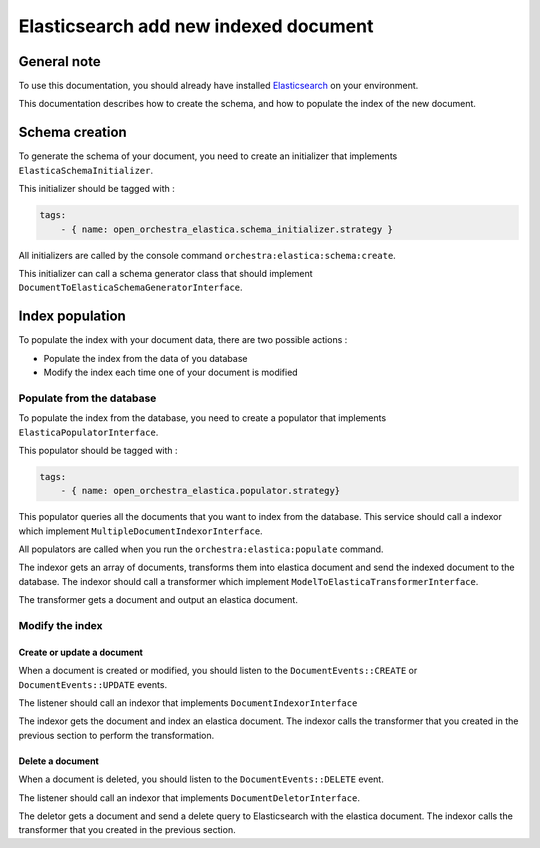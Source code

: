 Elasticsearch add new indexed document
======================================

General note
------------

To use this documentation, you should already have installed `Elasticsearch`_ on your
environment.

This documentation describes how to create the schema, and how to populate the index of
the new document.

Schema creation
---------------

To generate the schema of your document, you need to create an initializer that implements
``ElasticaSchemaInitializer``.

This initializer should be tagged with :

.. code-block:: yaml

    tags:
        - { name: open_orchestra_elastica.schema_initializer.strategy }

All initializers are called by the console command ``orchestra:elastica:schema:create``.

This initializer can call a schema generator class that should implement
``DocumentToElasticaSchemaGeneratorInterface``.

Index population
----------------

To populate the index with your document data, there are two possible actions :

* Populate the index from the data of you database
* Modify the index each time one of your document is modified

Populate from the database
``````````````````````````

To populate the index from the database, you need to create a populator that implements
``ElasticaPopulatorInterface``.

This populator should be tagged with :

.. code-block:: yaml

    tags:
        - { name: open_orchestra_elastica.populator.strategy}

This populator queries all the documents that you want to index from the database. This
service should call a indexor which implement ``MultipleDocumentIndexorInterface``.

All populators are called when you run the ``orchestra:elastica:populate`` command.

The indexor gets an array of documents, transforms them into elastica document
and send the indexed document to the database.
The indexor should call a transformer which implement ``ModelToElasticaTransformerInterface``.

The transformer gets a document and output an elastica document.

Modify the index
````````````````

Create or update a document
'''''''''''''''''''''''''''

When a document is created or modified, you should listen to the ``DocumentEvents::CREATE``
or ``DocumentEvents::UPDATE`` events.

The listener should call an indexor that implements ``DocumentIndexorInterface``

The indexor gets the document and index an elastica document. The indexor calls
the transformer that you created in the previous section to perform the transformation.

Delete a document
'''''''''''''''''

When a document is deleted, you should listen to the ``DocumentEvents::DELETE`` event.

The listener should call an indexor that implements ``DocumentDeletorInterface``.

The deletor gets a document and send a delete query to Elasticsearch with the elastica
document. The indexor calls the transformer that you created in the previous section.

.. _`Elasticsearch`: https://www.elastic.co/
